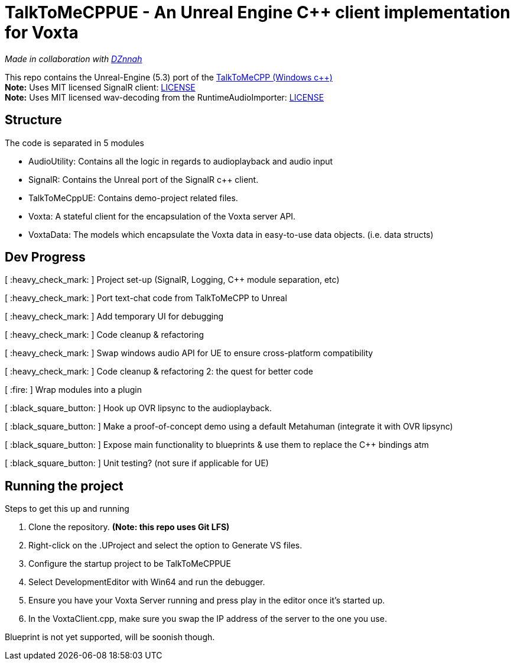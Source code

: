 = TalkToMeCPPUE - An Unreal Engine C++ client implementation for Voxta

_Made in collaboration with https://twitter.com/DZnnah[DZnnah]_

This repo contains the Unreal-Engine (5.3) port of the https://github.com/grrimgrriefer/TalkToMeCPP[TalkToMeCPP (Windows c++)] +
*Note:* Uses MIT licensed SignalR client: link:Source/SignalR/License.txt[LICENSE] +
*Note:* Uses MIT licensed wav-decoding from the RuntimeAudioImporter: link:Source/AudioUtility/Public/RuntimeAudioImporter/LICENSE.txt[LICENSE]

== Structure

.The code is separated in 5 modules
* AudioUtility: Contains all the logic in regards to audioplayback and audio input
* SignalR: Contains the Unreal port of the SignalR c++ client.
* TalkToMeCppUE: Contains demo-project related files.
* Voxta: A stateful client for the encapsulation of the Voxta server API.
* VoxtaData: The models which encapsulate the Voxta data in easy-to-use data objects. (i.e. data structs)

== Dev Progress

[ :heavy_check_mark: ]   Project set-up (SignalR, Logging, C++ module separation, etc)

[ :heavy_check_mark: ]   Port text-chat code from TalkToMeCPP to Unreal

[ :heavy_check_mark: ]   Add temporary UI for debugging

[ :heavy_check_mark: ]   Code cleanup & refactoring

[ :heavy_check_mark: ]   Swap windows audio API for UE to ensure cross-platform compatibility

[ :heavy_check_mark: ]   Code cleanup & refactoring 2: the quest for better code

[ :fire: ]   Wrap modules into a plugin

[ :black_square_button: ]   Hook up OVR lipsync to the audioplayback.

[ :black_square_button: ]   Make a proof-of-concept demo using a default Metahuman (integrate it with OVR lipsync)

[ :black_square_button: ]   Expose main functionality to blueprints & use them to replace the C++ bindings atm

[ :black_square_button: ]   Unit testing? (not sure if applicable for UE)

== Running the project

.Steps to get this up and running
. Clone the repository. *(Note: this repo uses Git LFS)*
. Right-click on the .UProject and select the option to Generate VS files.
. Configure the startup project to be TalkToMeCPPUE
. Select DevelopmentEditor with Win64 and run the debugger.
. Ensure you have your Voxta Server running and press play in the editor once it's started up.
. In the VoxtaClient.cpp, make sure you swap the IP address of the server to the one you use.

Blueprint is not yet supported, will be soonish though.